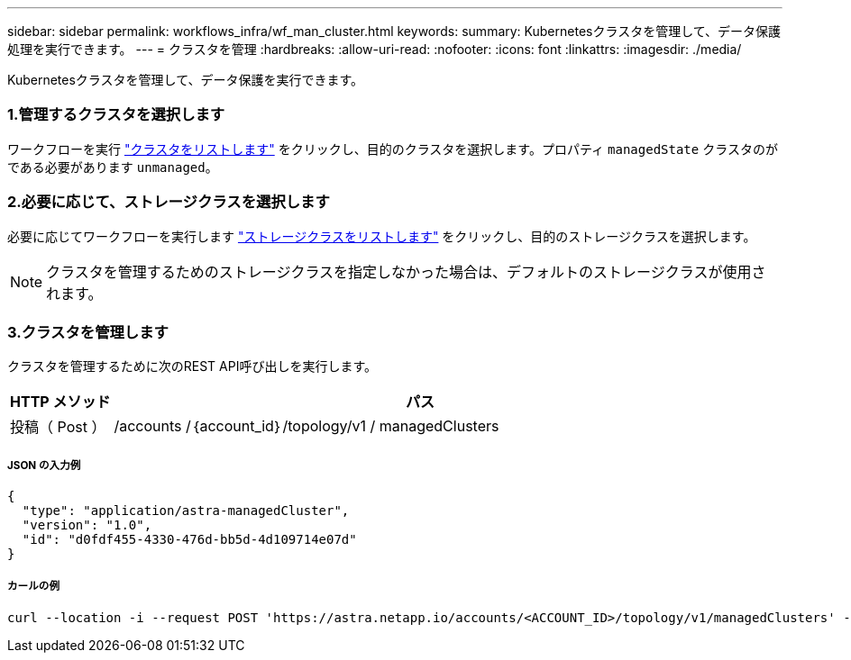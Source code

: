 ---
sidebar: sidebar 
permalink: workflows_infra/wf_man_cluster.html 
keywords:  
summary: Kubernetesクラスタを管理して、データ保護処理を実行できます。 
---
= クラスタを管理
:hardbreaks:
:allow-uri-read: 
:nofooter: 
:icons: font
:linkattrs: 
:imagesdir: ./media/


[role="lead"]
Kubernetesクラスタを管理して、データ保護を実行できます。



=== 1.管理するクラスタを選択します

ワークフローを実行 link:../workflows_infra/wf_list_clusters.html["クラスタをリストします"] をクリックし、目的のクラスタを選択します。プロパティ `managedState` クラスタのがである必要があります `unmanaged`。



=== 2.必要に応じて、ストレージクラスを選択します

必要に応じてワークフローを実行します link:../workflows_infra/wf_list_storage_classes.html["ストレージクラスをリストします"] をクリックし、目的のストレージクラスを選択します。


NOTE: クラスタを管理するためのストレージクラスを指定しなかった場合は、デフォルトのストレージクラスが使用されます。



=== 3.クラスタを管理します

クラスタを管理するために次のREST API呼び出しを実行します。

[cols="1,6"]
|===
| HTTP メソッド | パス 


| 投稿（ Post ） | /accounts /｛account_id｝/topology/v1 / managedClusters 
|===


===== JSON の入力例

[source, json]
----
{
  "type": "application/astra-managedCluster",
  "version": "1.0",
  "id": "d0fdf455-4330-476d-bb5d-4d109714e07d"
}
----


===== カールの例

[source, curl]
----
curl --location -i --request POST 'https://astra.netapp.io/accounts/<ACCOUNT_ID>/topology/v1/managedClusters' --header 'Accept: */*' --header 'Authorization: Bearer <API_TOKEN>' --data @JSONinput
----